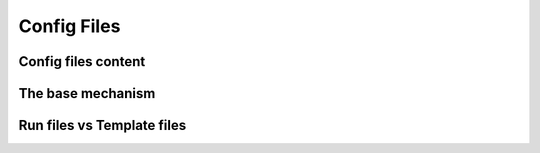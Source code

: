 ############
Config Files
############

********************
Config files content
********************

******************
The base mechanism
******************
.. _base-mechanism:

***************************
Run files vs Template files
***************************
